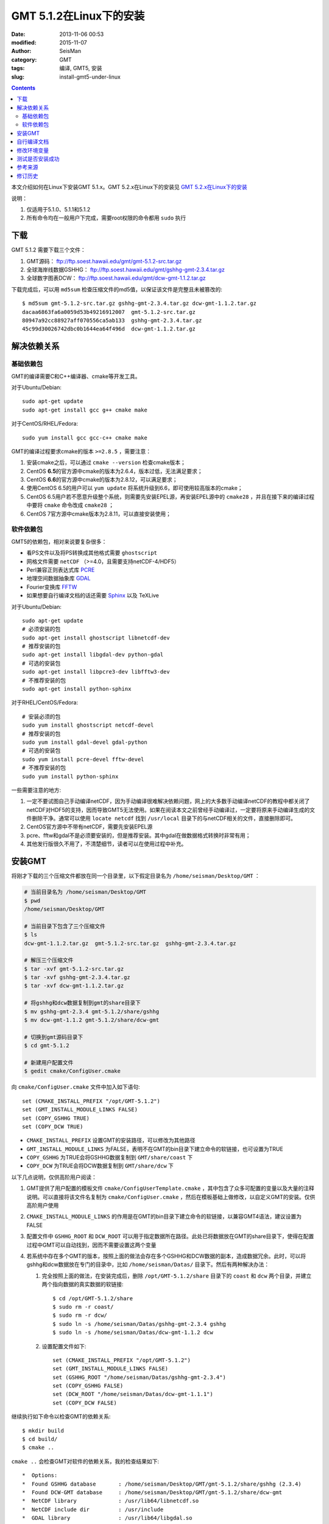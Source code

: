 GMT 5.1.2在Linux下的安装
########################

:date: 2013-11-06 00:53
:modified: 2015-11-07
:author: SeisMan
:category: GMT
:tags: 编译, GMT5, 安装
:slug: install-gmt5-under-linux

.. contents::

本文介绍如何在Linux下安装GMT 5.1.x。GMT 5.2.x在Linux下的安装见 `GMT 5.2.x在Linux下的安装 <{filename}/GMT/2015-11-13_install-gmt5.2.x-under-linux.rst>`_

说明：

#. 仅适用于5.1.0、5.1.1和5.1.2
#. 所有命令均在一般用户下完成，需要root权限的命令都用 ``sudo`` 执行

下载
====

GMT 5.1.2 需要下载三个文件：

#. GMT源码： ftp://ftp.soest.hawaii.edu/gmt/gmt-5.1.2-src.tar.gz
#. 全球海岸线数据GSHHG： ftp://ftp.soest.hawaii.edu/gmt/gshhg-gmt-2.3.4.tar.gz
#. 全球数字图表DCW： ftp://ftp.soest.hawaii.edu/gmt/dcw-gmt-1.1.2.tar.gz

下载完成后，可以用 ``md5sum`` 检查压缩文件的md5值，以保证该文件是完整且未被篡改的::

    $ md5sum gmt-5.1.2-src.tar.gz gshhg-gmt-2.3.4.tar.gz dcw-gmt-1.1.2.tar.gz
    dacaa6863fa6a0059d53b49216912007  gmt-5.1.2-src.tar.gz
    80947a92cc88927aff070556ca5ab133  gshhg-gmt-2.3.4.tar.gz
    45c99d30026742dbc0b1644ea64f496d  dcw-gmt-1.1.2.tar.gz

解决依赖关系
============

基础依赖包
----------

GMT的编译需要C和C++编译器、cmake等开发工具。

对于Ubuntu/Debian::

    sudo apt-get update
    sudo apt-get install gcc g++ cmake make

对于CentOS/RHEL/Fedora::

    sudo yum install gcc gcc-c++ cmake make

GMT的编译过程要求cmake的版本 ``>=2.8.5`` ，需要注意：

#. 安装cmake之后，可以通过 ``cmake --version`` 检查cmake版本；
#. CentOS **6.5**\ 的官方源中cmake的版本为2.6.4，版本过低，无法满足要求；
#. CentOS **6.6**\ 的官方源中cmake的版本为2.8.12，可以满足要求；
#. 使用CentOS 6.5的用户可以 ``yum update`` 将系统升级到6.6，即可使用较高版本的cmake；
#. CentOS 6.5用户若不愿意升级整个系统，则需要先安装EPEL源，再安装EPEL源中的 ``cmake28`` ，并且在接下来的编译过程中要将 ``cmake`` 命令改成 ``cmake28`` ；
#. CentOS 7官方源中cmake版本为2.8.11，可以直接安装使用；

软件依赖包
----------

GMT5的依赖包，相对来说要复杂很多：

- 看PS文件以及将PS转换成其他格式需要 ``ghostscript``
- 网格文件需要 ``netCDF`` （>=4.0，且需要支持netCDF-4/HDF5）
- Perl兼容正则表达式库 `PCRE`_
- 地理空间数据抽象库 `GDAL`_
- Fourier变换库 `FFTW`_
- 如果想要自行编译文档的话还需要 `Sphinx`_ 以及 TeXLive

对于Ubuntu/Debian::

    sudo apt-get update
    # 必须安装的包
    sudo apt-get install ghostscript libnetcdf-dev
    # 推荐安装的包
    sudo apt-get install libgdal-dev python-gdal
    # 可选的安装包
    sudo apt-get install libpcre3-dev libfftw3-dev
    # 不推荐安装的包
    sudo apt-get install python-sphinx

对于RHEL/CentOS/Fedora::

    # 安装必须的包
    sudo yum install ghostscript netcdf-devel
    # 推荐安装的包
    sudo yum install gdal-devel gdal-python
    # 可选的安装包
    sudo yum install pcre-devel fftw-devel
    # 不推荐安装的包
    sudo yum install python-sphinx

一些需要注意的地方:

#. 一定不要试图自己手动编译netCDF，因为手动编译很难解决依赖问题，网上的大多数手动编译netCDF的教程中都关闭了netCDF对HDF5的支持，因而导致GMT5无法使用。如果在阅读本文之前曾经手动编译过，一定要将原来手动编译生成的文件删除干净。通常可以使用 ``locate netcdf`` 找到 ``/usr/local`` 目录下的与netCDF相关的文件，直接删除即可。
#. CentOS官方源中不带有netCDF，需要先安装EPEL源
#. pcre、fftw和gdal不是必须要安装的，但是推荐安装。其中gdal在做数据格式转换时非常有用；
#. 其他发行版很久不用了，不清楚细节，读者可以在使用过程中补充。

安装GMT
=======

将刚才下载的三个压缩文件都放在同一个目录里，以下假定目录名为 ``/home/seisman/Desktop/GMT`` ：

.. code-block:: bash

   # 当前目录名为 /home/seisman/Desktop/GMT
   $ pwd
   /home/seisman/Desktop/GMT

   # 当前目录下包含了三个压缩文件
   $ ls
   dcw-gmt-1.1.2.tar.gz  gmt-5.1.2-src.tar.gz  gshhg-gmt-2.3.4.tar.gz

   # 解压三个压缩文件
   $ tar -xvf gmt-5.1.2-src.tar.gz
   $ tar -xvf gshhg-gmt-2.3.4.tar.gz
   $ tar -xvf dcw-gmt-1.1.2.tar.gz

   # 将gshhg和dcw数据复制到gmt的share目录下
   $ mv gshhg-gmt-2.3.4 gmt-5.1.2/share/gshhg
   $ mv dcw-gmt-1.1.2 gmt-5.1.2/share/dcw-gmt

   # 切换到gmt源码目录下
   $ cd gmt-5.1.2

   # 新建用户配置文件
   $ gedit cmake/ConfigUser.cmake

向 ``cmake/ConfigUser.cmake`` 文件中加入如下语句::

    set (CMAKE_INSTALL_PREFIX "/opt/GMT-5.1.2")
    set (GMT_INSTALL_MODULE_LINKS FALSE)
    set (COPY_GSHHG TRUE)
    set (COPY_DCW TRUE)

- ``CMAKE_INSTALL_PREFIX`` 设置GMT的安装路径，可以修改为其他路径
- ``GMT_INSTALL_MODULE_LINKS`` 为FALSE，表明不在GMT的bin目录下建立命令的软链接，也可设置为TRUE
- ``COPY_GSHHG`` 为TRUE会将GSHHG数据复制到 ``GMT/share/coast`` 下
- ``COPY_DCW`` 为TRUE会将DCW数据复制到 ``GMT/share/dcw`` 下

以下几点说明，仅供高阶用户阅读：

#. GMT提供了用户配置的模板文件 ``cmake/ConfigUserTemplate.cmake`` ，其中包含了众多可配置的变量以及大量的注释说明。可以直接将该文件名复制为 ``cmake/ConfigUser.cmake`` ，然后在模板基础上做修改，以自定义GMT的安装。仅供高阶用户使用
#. ``CMAKE_INSTALL_MODULE_LINKS`` 的作用是在GMT的bin目录下建立命令的软链接，以兼容GMT4语法，建议设置为FALSE
#. 配置文件中 ``GSHHG_ROOT`` 和 ``DCW_ROOT`` 可以用于指定数据所在路径。此处已将数据放在GMT的share目录下，使得在配置过程中GMT可以自动找到，因而不需要设置这两个变量
#. 若系统中存在多个GMT的版本，按照上面的做法会存在多个GSHHG和DCW数据的副本，造成数据冗余。此时，可以将gshhg和dcw数据放在专门的目录中，比如 ``/home/seisman/Datas/`` 目录下。然后有两种解决办法：

   #. 完全按照上面的做法，在安装完成后，删除 ``/opt/GMT-5.1.2/share`` 目录下的 ``coast`` 和 ``dcw`` 两个目录，并建立两个指向数据的真实数据的软链接::

          $ cd /opt/GMT-5.1.2/share
          $ sudo rm -r coast/
          $ sudo rm -r dcw/
          $ sudo ln -s /home/seisman/Datas/gshhg-gmt-2.3.4 gshhg
          $ sudo ln -s /home/seisman/Datas/dcw-gmt-1.1.2 dcw

   #. 设置配置文件如下::

          set (CMAKE_INSTALL_PREFIX "/opt/GMT-5.1.2")
          set (GMT_INSTALL_MODULE_LINKS FALSE)
          set (GSHHG_ROOT "/home/seisman/Datas/gshhg-gmt-2.3.4")
          set (COPY_GSHHG FALSE)
          set (DCW_ROOT "/home/seisman/Datas/dcw-gmt-1.1.1")
          set (COPY_DCW FALSE)

继续执行如下命令以检查GMT的依赖关系::

    $ mkdir build
    $ cd build/
    $ cmake ..

``cmake ..`` 会检查GMT对软件的依赖关系，我的检查结果如下::

    *  Options:
    *  Found GSHHG database       : /home/seisman/Desktop/GMT/gmt-5.1.2/share/gshhg (2.3.4)
    *  Found DCW-GMT database     : /home/seisman/Desktop/GMT/gmt-5.1.2/share/dcw-gmt
    *  NetCDF library             : /usr/lib64/libnetcdf.so
    *  NetCDF include dir         : /usr/include
    *  GDAL library               : /usr/lib64/libgdal.so
    *  GDAL include dir           : /usr/include/gdal
    *  FFTW library               : /usr/lib64/libfftw3f.so
    *  FFTW include dir           : /usr/include
    *  Accelerate Framework       :
    *  Regex support              : PCRE (/usr/lib64/libpcre.so)
    *  ZLIB library               : /usr/lib64/libz.so
    *  ZLIB include dir           : /usr/include
    *  License restriction        : no
    *  Triangulation method       : Shewchuk
    *  Build mode                 : shared
    *  Build GMT core             : always [libgmt.so]
    *  Build PSL library          : always [libpsl.so]
    *  Build GMT supplements      : yes [supplements.so]
    *  Build proto supplements    : none
    *
    *  Locations:
    *  Installing GMT in          : /opt/GMT-5.1.2
    *  GMT_DATADIR                : /opt/GMT-5.1.2/share
    *  GMT_DOCDIR                 : /opt/GMT-5.1.2/share/doc
    *  GMT_MANDIR                 : /opt/GMT-5.1.2/share/man
    -- Configuring done
    -- Generating done

正常情况下的检查结果应该与上面给出的类似。若出现问题，则需要检查之前的步骤是否有误，检查完毕后重新执行 ``cmake ..`` ，直到出现类似的检查结果。检查完毕后，开始编译和安装::

    $ make -j
    $ sudo make -j install

自行编译文档
============

如果系统中安装了sphinx和LaTeX，则可以自行编译文档。一般情况下，不建议自行编译文档，官方提供的文档已经足够::

    $ make -j docs_man          # 生成man文档
    $ make -j docs_html         # 生成HTML文档
    $ make -j docs_pdf          # 生成PDF文档
    $ make -j docs_pdf_shrink   # 生成更小的PDF文档
    $ sudo -j make install

修改环境变量
============

修改环境变量并使其生效：

.. code-block:: bash

   $ echo 'export GMT5HOME=/opt/GMT-5.1.2' >> ~/.bashrc
   $ echo 'export PATH=${GMT5HOME}/bin:$PATH' >> ~/.bashrc
   $ echo 'export LD_LIBRARY_PATH=${LD_LIBRARY_PATH}:${GMT5HOME}/lib64' >> ~/.bashrc
   $ exec $SHELL -l

说明

- 第一个命令向 ``~/.bashrc`` 中添加环境变量 ``GMT5HOME``
- 第二个命令修改 ``~/.bashrc`` ，将GMT5的bin目录加入到 ``PATH`` 中
- 第三个命令将GMT5的lib目录加入到动态链接库路径中，若为32位系统，则为 ``lib`` ；64位系统则为 ``lib64`` ；
- 第四个命令是重新载入bash，相当于 ``source ~/.bashrc``
- 某些发行版下可能需要写入到 ``~/.bash_profile`` 而不是 ``~/.bashrc``
- 某些发行版下可能需要退出再重新登陆，或关机重启

测试是否安装成功
================

在终端键入 ``gmt`` ，若出现如下输出，则安装成功::

    $ gmt

    GMT - The Generic Mapping Tools, Version 5.1.2 (r14256) [64-bit]

Ubuntu 14.04/15.04以及部分Debian用户，可能会出现如下信息::

    $ gmt
    Sub-commands for gmt:
    install    install more modules
    ERROR: Please specify valid params for 'gmt'.

出现该错误的原因是这几个发行版中的 ``libgenome-perl`` 包中提供了同名的命令 ``/usr/bin/gmt`` ，把该软件包卸载即可。

参考来源
========

#. http://gmtrac.soest.hawaii.edu/projects/gmt/wiki/BuildingGMT
#. `GMT4.5.14在Linux下的安装 <{filename}/GMT/2013-11-07_install-gmt4-under-linux.rst>`_

修订历史
========

- 2013-11-06：初稿；
- 2014-02-22：cmake版本需要2.8以上；
- 2014-03-02：更新至GMT 5.1.1；
- 2014-09-14：更新GSHHG至2.3.2；
- 2014-09-26：Ubuntu下 ``libxaw-dev`` 应为 ``libxaw7-dev`` ；
- 2014-11-04：修改环境变量 ``LD_LIBRARY_PATH`` ；
- 2014-11-29：CentOS 6.6中的cmake版本为2.8.12；
- 2015-02-01：更新GSHHG至2.3.4；
- 2015-03-14：路径中不能用波浪号代替家目录；
- 2015-05-05：更新至GMT 5.1.2；
- 2015-08-29：Ubuntu和Debian中存在与gmt冲突的包；
- 2015-09-06：推荐安装gdal的Python绑定；
- 2015-09-18：下载完成后检测压缩文件的md5值；
- 2015-10-11：GMT5不依赖于Xt等库文件；
- 2015-11-07：简化安装细节，本文仅修改BUG，不再更新内容；

.. _PCRE: http://www.pcre.org/
.. _GDAL: http://www.gdal.org/
.. _FFTW: http://www.fftw.org/
.. _Sphinx: http://sphinx-doc.org/
